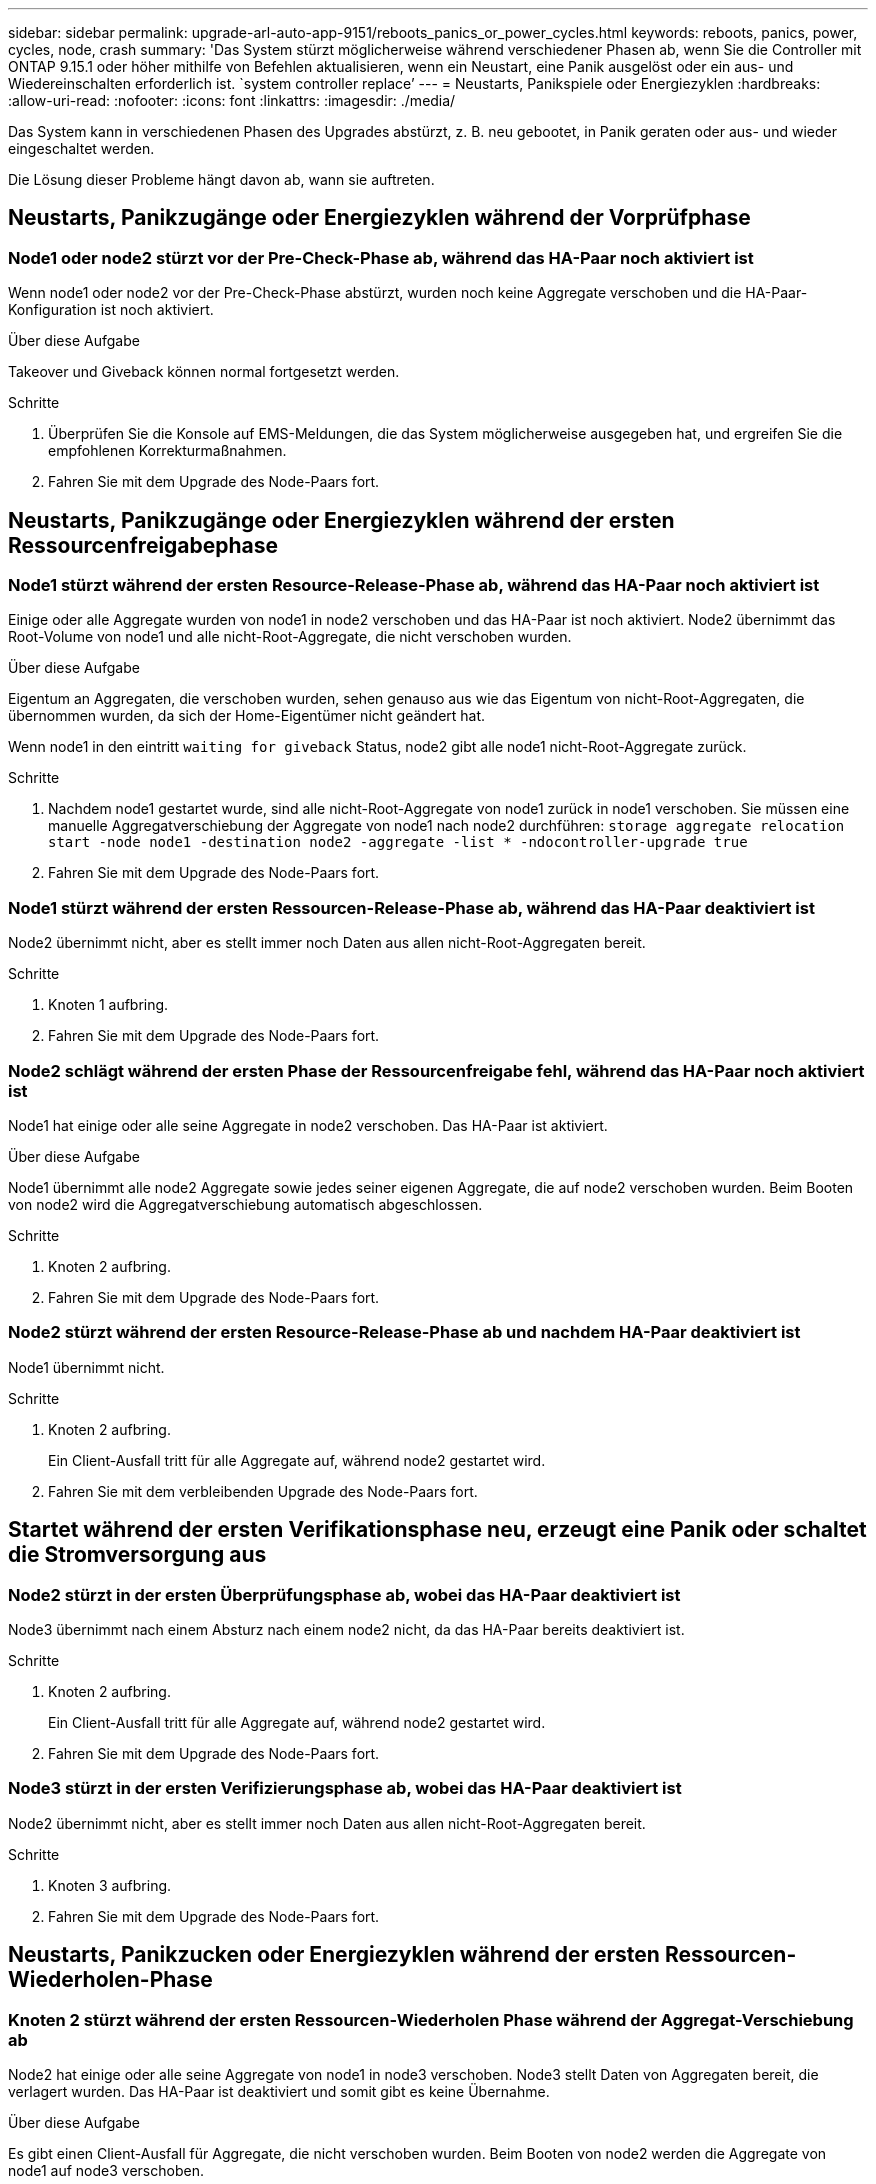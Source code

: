 ---
sidebar: sidebar 
permalink: upgrade-arl-auto-app-9151/reboots_panics_or_power_cycles.html 
keywords: reboots, panics, power, cycles, node, crash 
summary: 'Das System stürzt möglicherweise während verschiedener Phasen ab, wenn Sie die Controller mit ONTAP 9.15.1 oder höher mithilfe von Befehlen aktualisieren, wenn ein Neustart, eine Panik ausgelöst oder ein aus- und Wiedereinschalten erforderlich ist. `system controller replace`' 
---
= Neustarts, Panikspiele oder Energiezyklen
:hardbreaks:
:allow-uri-read: 
:nofooter: 
:icons: font
:linkattrs: 
:imagesdir: ./media/


[role="lead"]
Das System kann in verschiedenen Phasen des Upgrades abstürzt, z. B. neu gebootet, in Panik geraten oder aus- und wieder eingeschaltet werden.

Die Lösung dieser Probleme hängt davon ab, wann sie auftreten.



== Neustarts, Panikzugänge oder Energiezyklen während der Vorprüfphase



=== Node1 oder node2 stürzt vor der Pre-Check-Phase ab, während das HA-Paar noch aktiviert ist

Wenn node1 oder node2 vor der Pre-Check-Phase abstürzt, wurden noch keine Aggregate verschoben und die HA-Paar-Konfiguration ist noch aktiviert.

.Über diese Aufgabe
Takeover und Giveback können normal fortgesetzt werden.

.Schritte
. Überprüfen Sie die Konsole auf EMS-Meldungen, die das System möglicherweise ausgegeben hat, und ergreifen Sie die empfohlenen Korrekturmaßnahmen.
. Fahren Sie mit dem Upgrade des Node-Paars fort.




== Neustarts, Panikzugänge oder Energiezyklen während der ersten Ressourcenfreigabephase



=== Node1 stürzt während der ersten Resource-Release-Phase ab, während das HA-Paar noch aktiviert ist

Einige oder alle Aggregate wurden von node1 in node2 verschoben und das HA-Paar ist noch aktiviert. Node2 übernimmt das Root-Volume von node1 und alle nicht-Root-Aggregate, die nicht verschoben wurden.

.Über diese Aufgabe
Eigentum an Aggregaten, die verschoben wurden, sehen genauso aus wie das Eigentum von nicht-Root-Aggregaten, die übernommen wurden, da sich der Home-Eigentümer nicht geändert hat.

Wenn node1 in den eintritt `waiting for giveback` Status, node2 gibt alle node1 nicht-Root-Aggregate zurück.

.Schritte
. Nachdem node1 gestartet wurde, sind alle nicht-Root-Aggregate von node1 zurück in node1 verschoben. Sie müssen eine manuelle Aggregatverschiebung der Aggregate von node1 nach node2 durchführen:
`storage aggregate relocation start -node node1 -destination node2 -aggregate -list * -ndocontroller-upgrade true`
. Fahren Sie mit dem Upgrade des Node-Paars fort.




=== Node1 stürzt während der ersten Ressourcen-Release-Phase ab, während das HA-Paar deaktiviert ist

Node2 übernimmt nicht, aber es stellt immer noch Daten aus allen nicht-Root-Aggregaten bereit.

.Schritte
. Knoten 1 aufbring.
. Fahren Sie mit dem Upgrade des Node-Paars fort.




=== Node2 schlägt während der ersten Phase der Ressourcenfreigabe fehl, während das HA-Paar noch aktiviert ist

Node1 hat einige oder alle seine Aggregate in node2 verschoben. Das HA-Paar ist aktiviert.

.Über diese Aufgabe
Node1 übernimmt alle node2 Aggregate sowie jedes seiner eigenen Aggregate, die auf node2 verschoben wurden. Beim Booten von node2 wird die Aggregatverschiebung automatisch abgeschlossen.

.Schritte
. Knoten 2 aufbring.
. Fahren Sie mit dem Upgrade des Node-Paars fort.




=== Node2 stürzt während der ersten Resource-Release-Phase ab und nachdem HA-Paar deaktiviert ist

Node1 übernimmt nicht.

.Schritte
. Knoten 2 aufbring.
+
Ein Client-Ausfall tritt für alle Aggregate auf, während node2 gestartet wird.

. Fahren Sie mit dem verbleibenden Upgrade des Node-Paars fort.




== Startet während der ersten Verifikationsphase neu, erzeugt eine Panik oder schaltet die Stromversorgung aus



=== Node2 stürzt in der ersten Überprüfungsphase ab, wobei das HA-Paar deaktiviert ist

Node3 übernimmt nach einem Absturz nach einem node2 nicht, da das HA-Paar bereits deaktiviert ist.

.Schritte
. Knoten 2 aufbring.
+
Ein Client-Ausfall tritt für alle Aggregate auf, während node2 gestartet wird.

. Fahren Sie mit dem Upgrade des Node-Paars fort.




=== Node3 stürzt in der ersten Verifizierungsphase ab, wobei das HA-Paar deaktiviert ist

Node2 übernimmt nicht, aber es stellt immer noch Daten aus allen nicht-Root-Aggregaten bereit.

.Schritte
. Knoten 3 aufbring.
. Fahren Sie mit dem Upgrade des Node-Paars fort.




== Neustarts, Panikzucken oder Energiezyklen während der ersten Ressourcen-Wiederholen-Phase



=== Knoten 2 stürzt während der ersten Ressourcen-Wiederholen Phase während der Aggregat-Verschiebung ab

Node2 hat einige oder alle seine Aggregate von node1 in node3 verschoben. Node3 stellt Daten von Aggregaten bereit, die verlagert wurden. Das HA-Paar ist deaktiviert und somit gibt es keine Übernahme.

.Über diese Aufgabe
Es gibt einen Client-Ausfall für Aggregate, die nicht verschoben wurden. Beim Booten von node2 werden die Aggregate von node1 auf node3 verschoben.

.Schritte
. Knoten 2 aufbring.
. Fahren Sie mit dem Upgrade des Node-Paars fort.




=== Node3 stürzt während der ersten Phase zur Ressourcenrückgewinnung während der Aggregatverschiebung ab

Falls node3 abstürzt, während node2 Aggregate zu node3 verschoben wird, wird die Aufgabe nach dem Booten von node3 fortgesetzt.

.Über diese Aufgabe
Node2 dient weiterhin verbleibenden Aggregaten, doch Aggregate, die bereits in Knoten 3 verlagert wurden, begegnen ein Client-Ausfall, während node3 gebootet wird.

.Schritte
. Knoten 3 aufbring.
. Führen Sie das Controller-Upgrade fort.




== Neustarts, Panikspiele oder Energiezyklen während der Nachprüfphase



=== Node2 oder node3 stürzt während der Post-Check-Phase ab

Das HA-Paar ist deaktiviert, damit dies keine Übernahme ist. Es gibt einen Client-Ausfall für Aggregate, die zum neu gebooteten Node gehören.

.Schritte
. Bringen Sie den Node hoch.
. Fahren Sie mit dem Upgrade des Node-Paars fort.




== Neustarts, Panikzucken oder Energiezyklen während der zweiten Ressourcenfreigabephase



=== Node3 stürzt während der zweiten Resource-Release-Phase ab

Wenn node3 abstürzt, während node2 Aggregate verschoben, wird die Aufgabe nach dem Booten von node3 fortgesetzt.

.Über diese Aufgabe
Node2 dient weiterhin verbleibenden Aggregaten, doch Aggregate, die bereits in Node3 verlagert wurden, und Node3 eigene Aggregate stoßen auf Client-Ausfälle, während Node3 gebootet wird.

.Schritte
. Knoten 3 aufbring.
. Fahren Sie mit dem Controller-Upgrade fort.




=== Node2 stürzt während der zweiten Resource-Release-Phase ab

Wenn node2 während der Aggregatverschiebung abstürzt, wird node2 nicht übernommen.

.Über diese Aufgabe
Node3 dient weiterhin den Aggregaten, die verschoben wurden, doch die Aggregate von node2 stoßen auf Client-Ausfälle.

.Schritte
. Knoten 2 aufbring.
. Fahren Sie mit dem Controller-Upgrade fort.




== Startet während der zweiten Verifikationsphase neu, erzeugt eine Panik oder schaltet die Stromversorgung aus



=== Node3 stürzt während der zweiten Verifikationsphase ab

Wenn während dieser Phase node3 abstürzt, wird die Übernahme nicht ausgeführt, da das HA-Paar bereits deaktiviert ist.

.Über diese Aufgabe
Es gibt einen Client-Ausfall für alle Aggregate, bis node3 neu startet.

.Schritte
. Knoten 3 aufbring.
. Fahren Sie mit dem Upgrade des Node-Paars fort.




=== Node4 stürzt während der zweiten Verifikationsphase ab

Wenn node4 während dieser Phase abstürzt, wird die Übernahme nicht durchgeführt. Node3 stellt Daten aus den Aggregaten bereit.

.Über diese Aufgabe
Es gibt einen Ausfall für nicht-Root-Aggregate, die bereits verschoben wurden, bis node4 neu startet.

.Schritte
. bringen sie node4 auf.
. Fahren Sie mit dem Upgrade des Node-Paars fort.

